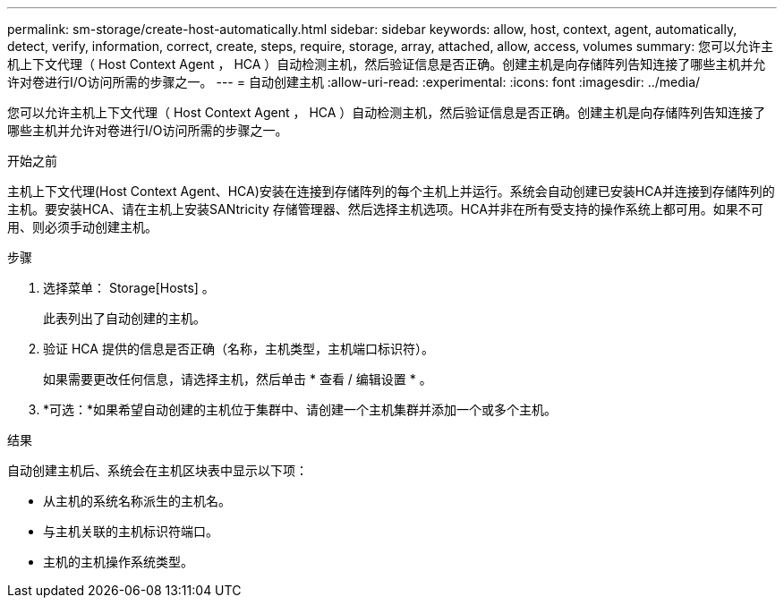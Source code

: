 ---
permalink: sm-storage/create-host-automatically.html 
sidebar: sidebar 
keywords: allow, host, context, agent, automatically, detect, verify, information, correct, create, steps, require, storage, array, attached, allow, access, volumes 
summary: 您可以允许主机上下文代理（ Host Context Agent ， HCA ）自动检测主机，然后验证信息是否正确。创建主机是向存储阵列告知连接了哪些主机并允许对卷进行I/O访问所需的步骤之一。 
---
= 自动创建主机
:allow-uri-read: 
:experimental: 
:icons: font
:imagesdir: ../media/


[role="lead"]
您可以允许主机上下文代理（ Host Context Agent ， HCA ）自动检测主机，然后验证信息是否正确。创建主机是向存储阵列告知连接了哪些主机并允许对卷进行I/O访问所需的步骤之一。

.开始之前
主机上下文代理(Host Context Agent、HCA)安装在连接到存储阵列的每个主机上并运行。系统会自动创建已安装HCA并连接到存储阵列的主机。要安装HCA、请在主机上安装SANtricity 存储管理器、然后选择主机选项。HCA并非在所有受支持的操作系统上都可用。如果不可用、则必须手动创建主机。

.步骤
. 选择菜单： Storage[Hosts] 。
+
此表列出了自动创建的主机。

. 验证 HCA 提供的信息是否正确（名称，主机类型，主机端口标识符）。
+
如果需要更改任何信息，请选择主机，然后单击 * 查看 / 编辑设置 * 。

. *可选：*如果希望自动创建的主机位于集群中、请创建一个主机集群并添加一个或多个主机。


.结果
自动创建主机后、系统会在主机区块表中显示以下项：

* 从主机的系统名称派生的主机名。
* 与主机关联的主机标识符端口。
* 主机的主机操作系统类型。

